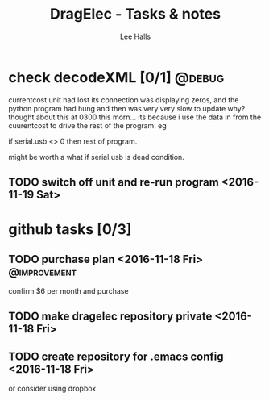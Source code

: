 #+TITLE: DragElec - Tasks & notes
#+LANGUAGE:  en
#+AUTHOR: Lee Halls
#+EMAIL: lhalls72@gmail.com
#+DESCRIPTION: General information and tasks pertaining to the home monitoring system titled DragElec
#+KEYWORDS:  python wireless home automation raspberrypi

#+TAGS: @debug @update @improvement

* check decodeXML [0/1]                                                                 :@debug:
  currentcost unit had lost its connection was displaying zeros, and the python program had hung and then was very very slow to update why? thought about this at 0300 this morn... its because i use the data in from the cuurentcost to drive the rest of the program. eg

  if serial.usb <> 0 then rest of program.

  might be worth a what if serial.usb is dead condition.  

** TODO switch off unit and re-run program <2016-11-19 Sat>

* github tasks [0/3]

** TODO purchase plan <2016-11-18 Fri>                         :@improvement:
   confirm $6 per month and purchase
** TODO make dragelec repository private <2016-11-18 Fri>
** TODO create repository for .emacs config <2016-11-18 Fri>
   or consider using dropbox
